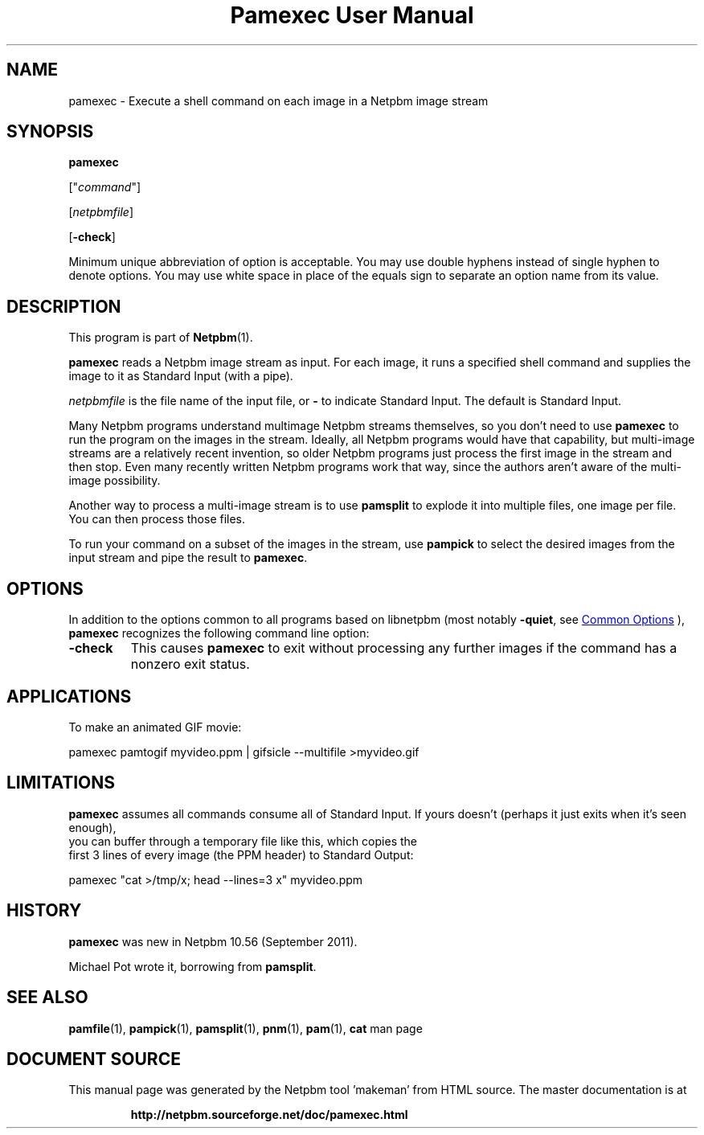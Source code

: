 \
.\" This man page was generated by the Netpbm tool 'makeman' from HTML source.
.\" Do not hand-hack it!  If you have bug fixes or improvements, please find
.\" the corresponding HTML page on the Netpbm website, generate a patch
.\" against that, and send it to the Netpbm maintainer.
.TH "Pamexec User Manual" 1 "21 December 2021" "netpbm documentation"

.SH NAME
pamexec - Execute a shell command on each image in a Netpbm image stream

.UN synopsis
.SH SYNOPSIS

\fBpamexec\fP

["\fIcommand\fP"]

[\fInetpbmfile\fP]

[\fB-check\fP]
.PP
Minimum unique abbreviation of option is acceptable.  You may use double
hyphens instead of single hyphen to denote options.  You may use white
space in place of the equals sign to separate an option name from its value.


.UN description
.SH DESCRIPTION
.PP
This program is part of
.BR "Netpbm" (1)\c
\&.
.PP
\fBpamexec\fP reads a Netpbm image stream as input.  For each image, it
runs a specified shell command and supplies the image to it as Standard
Input (with a pipe).
.PP
\fInetpbmfile\fP is the file name of the input file, or
\fB-\fP to indicate Standard Input.  The default is Standard Input.
.PP
Many Netpbm programs understand multimage Netpbm streams themselves, so you
don't need to use \fBpamexec\fP to run the program on the images in the
stream.  Ideally, all Netpbm programs would have that capability, but
multi-image streams are a relatively recent invention, so older Netpbm
programs just process the first image in the stream and then stop.  Even many
recently written Netpbm programs work that way, since the authors aren't aware
of the multi-image possibility.
.PP
Another way to process a multi-image stream is to use \fBpamsplit\fP to
explode it into multiple files, one image per file.  You can then process
those files.
.PP
To run your command on a subset of the images in the stream, use
\fBpampick\fP to select the desired images from the input stream and pipe
the result to \fBpamexec\fP.


.UN options
.SH OPTIONS
.PP
In addition to the options common to all programs based on libnetpbm
(most notably \fB-quiet\fP, see 
.UR index.html#commonoptions
 Common Options
.UE
\&), \fBpamexec\fP recognizes the following
command line option:


.TP
\fB-check\fP
This causes \fBpamexec\fP to exit without processing any further images
if the command has a nonzero exit status.



.UN applications
.SH APPLICATIONS

To make an animated GIF movie:

.nf
\f(CW
    pamexec pamtogif myvideo.ppm | gifsicle --multifile >myvideo.gif
\fP

.fi

.UN limitations
.SH LIMITATIONS
.PP
\fBpamexec\fP assumes all commands consume all of Standard Input.
If yours doesn't (perhaps it just exits when it's seen enough),
  you can buffer through a temporary file like this, which copies the
  first 3 lines of every image (the PPM header) to Standard Output:

.nf
\f(CW
    pamexec "cat >/tmp/x; head --lines=3 x" myvideo.ppm  
\fP

.fi

.UN history
.SH HISTORY
.PP
\fBpamexec\fP was new in Netpbm 10.56 (September 2011).
.PP
Michael Pot wrote it, borrowing from \fBpamsplit\fP.


.UN seealso
.SH SEE ALSO
.BR "pamfile" (1)\c
\&,
.BR "pampick" (1)\c
\&,
.BR "pamsplit" (1)\c
\&,
.BR "pnm" (1)\c
\&,
.BR "pam" (1)\c
\&,
\fBcat\fP man page
.SH DOCUMENT SOURCE
This manual page was generated by the Netpbm tool 'makeman' from HTML
source.  The master documentation is at
.IP
.B http://netpbm.sourceforge.net/doc/pamexec.html
.PP